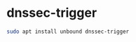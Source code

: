 #+STARTUP: showall
* dnssec-trigger

#+begin_src sh
sudo apt install unbound dnssec-trigger
#+end_src
